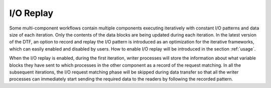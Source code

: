 .. _replay:

I/O Replay
----------
Some multi-component workflows contain multiple components executing iteratively with constant I/O patterns and data size of each iteration.
Only the contents of the data blocks are being updated during each iteration.
In the latest version of the DTF, an option to record and replay the I/O pattern is introduced as an optimization for the iterative frameworks, which can easily enabled and disabled by users.
How to enable I/O replay will be introduced in the section :ref:`usage`.

When the I/O replay is enabled, during the first iteration, writer processes will store the information about what variable blocks they have sent to which processes in the other component as a record of the request matching.
In all the subsequent iterations, the I/O request matching phase will be skipped during data transfer so that all the writer processes can immediately start sending the required data to the readers by following the recorded pattern.
